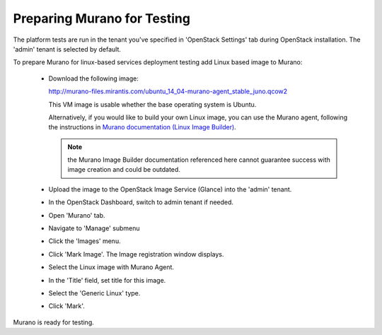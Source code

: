 
.. _murano-test-prepare:

Preparing Murano for Testing
----------------------------

The platform tests are run in the tenant you've specified in
'OpenStack Settings' tab during OpenStack installation.
The 'admin' tenant is selected by default.

To prepare Murano for linux-based services deployment testing add Linux based image to Murano:

   * Download the following image:

     http://murano-files.mirantis.com/ubuntu_14_04-murano-agent_stable_juno.qcow2

     This VM image is usable whether the base operating system
     is Ubuntu.

     Alternatively, if you would like to build your own Linux image,
     you can use the Murano agent,
     following the instructions in `Murano documentation (Linux Image Builder)
     <http://murano-api.readthedocs.org/en/latest/image_builders/index.html>`_.

     .. note::  the Murano Image Builder documentation referenced here
                cannot guarantee success with image creation and could be outdated.


   * Upload the image to the OpenStack Image Service (Glance) into the 'admin' tenant.

   * In the OpenStack Dashboard, switch to admin tenant if needed.

   * Open 'Murano' tab.

   * Navigate to 'Manage' submenu

   * Click the 'Images' menu.

   * Click 'Mark Image'. The Image registration window displays.

   * Select the Linux image with Murano Agent.

   * In the 'Title' field, set title for this image.

   * Select the 'Generic Linux' type.

   * Click 'Mark'.

Murano is ready for testing.

